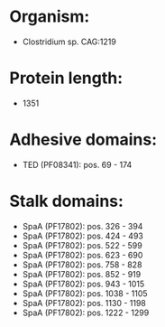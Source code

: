 * Organism:
- Clostridium sp. CAG:1219
* Protein length:
- 1351
* Adhesive domains:
- TED (PF08341): pos. 69 - 174
* Stalk domains:
- SpaA (PF17802): pos. 326 - 394
- SpaA (PF17802): pos. 424 - 493
- SpaA (PF17802): pos. 522 - 599
- SpaA (PF17802): pos. 623 - 690
- SpaA (PF17802): pos. 758 - 828
- SpaA (PF17802): pos. 852 - 919
- SpaA (PF17802): pos. 943 - 1015
- SpaA (PF17802): pos. 1038 - 1105
- SpaA (PF17802): pos. 1130 - 1198
- SpaA (PF17802): pos. 1222 - 1299

